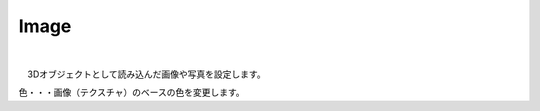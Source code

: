 .. index:: Image（プロパティ）

####################################
Image
####################################



.. image:: ../img/prop_image_1.png
    :align: center

|

　3Dオブジェクトとして読み込んだ画像や写真を設定します。


色・・・画像（テクスチャ）のベースの色を変更します。

